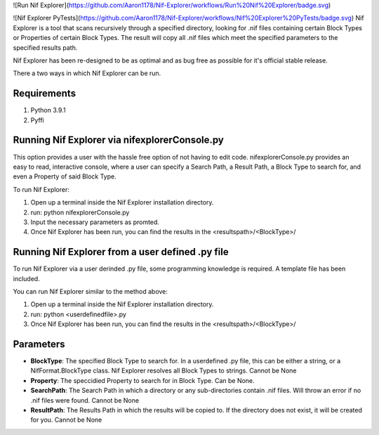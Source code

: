 ![Run Nif Explorer](https://github.com/Aaron1178/Nif-Explorer/workflows/Run%20Nif%20Explorer/badge.svg)

![Nif Explorer PyTests](https://github.com/Aaron1178/Nif-Explorer/workflows/Nif%20Explorer%20PyTests/badge.svg)
Nif Explorer is a tool that scans recursively through a specified directory, looking for .nif
files containing certain Block Types or Properties of certain Block Types. The result will copy
all .nif files which meet the specified parameters to the specified results path. 

Nif Explorer has been re-designed to be as optimal and as bug free as possible for it's official stable release.

There a two ways in which Nif Explorer can be run. 

Requirements
------------
1.  Python 3.9.1
2.  Pyffi

Running Nif Explorer via nifexplorerConsole.py
----------------------------------------------
This option provides a user with the hassle free option of not having to edit code. nifexplorerConsole.py provides an
easy to read, interactive console, where a user can specify a Search Path, a Result Path, a Block Type to search for, 
and even a Property of said Block Type.

To run Nif Explorer:

1.  Open up a terminal inside the Nif Explorer installation directory.
2.  run: python nifexplorerConsole.py
3.  Input the necessary parameters as promted.
4.  Once Nif Explorer has been run, you can find the results in the <resultspath>/<BlockType>/

Running Nif Explorer from a user defined .py file
-------------------------------------------------
To run Nif Explorer via a user derinded .py file, some programming knowledge is required.
A template file has been included.

You can run Nif Explorer similar to the method above:

1.  Open up a terminal inside the Nif Explorer installation directory.
2.  run: python <userdefinedfile>.py
3.  Once Nif Explorer has been run, you can find the results in the <resultspath>/<BlockType>/

Parameters
----------
* **BlockType**: The specified Block Type to search for. In a userdefined .py file, this can be either a string, or a NifFormat.BlockType class. Nif Explorer resolves all Block Types to strings. Cannot be None
* **Property**: The speccidied Property to search for in Block Type. Can be None. 
* **SearchPath**: The Search Path in which a directory or any sub-directories contain .nif files. Will throw an error if no .nif files were found. Cannot be None
* **ResultPath**: The Results Path in which the results will be copied to. If the directory does not exist, it will be created for you. Cannot be None
